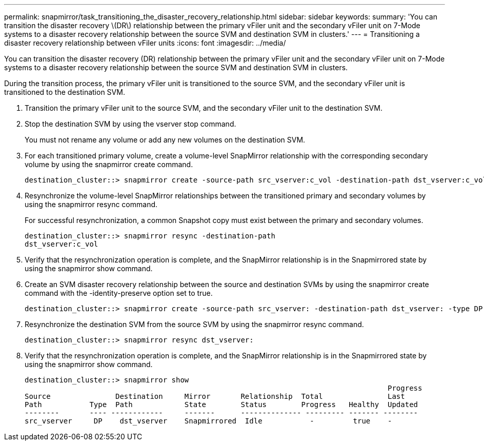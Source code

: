 ---
permalink: snapmirror/task_transitioning_the_disaster_recovery_relationship.html
sidebar: sidebar
keywords: 
summary: 'You can transition the disaster recovery \(DR\) relationship between the primary vFiler unit and the secondary vFiler unit on 7-Mode systems to a disaster recovery relationship between the source SVM and destination SVM in clusters.'
---
= Transitioning a disaster recovery relationship between vFiler units
:icons: font
:imagesdir: ../media/

[.lead]
You can transition the disaster recovery (DR) relationship between the primary vFiler unit and the secondary vFiler unit on 7-Mode systems to a disaster recovery relationship between the source SVM and destination SVM in clusters.

During the transition process, the primary vFiler unit is transitioned to the source SVM, and the secondary vFiler unit is transitioned to the destination SVM.

. Transition the primary vFiler unit to the source SVM, and the secondary vFiler unit to the destination SVM.
. Stop the destination SVM by using the vserver stop command.
+
You must not rename any volume or add any new volumes on the destination SVM.

. For each transitioned primary volume, create a volume-level SnapMirror relationship with the corresponding secondary volume by using the snapmirror create command.
+
----
destination_cluster::> snapmirror create -source-path src_vserver:c_vol -destination-path dst_vserver:c_vol -type DP
----

. Resynchronize the volume-level SnapMirror relationships between the transitioned primary and secondary volumes by using the snapmirror resync command.
+
For successful resynchronization, a common Snapshot copy must exist between the primary and secondary volumes.
+
----
destination_cluster::> snapmirror resync -destination-path
dst_vserver:c_vol
----

. Verify that the resynchronization operation is complete, and the SnapMirror relationship is in the Snapmirrored state by using the snapmirror show command.
. Create an SVM disaster recovery relationship between the source and destination SVMs by using the snapmirror create command with the -identity-preserve option set to true.
+
----
destination_cluster::> snapmirror create -source-path src_vserver: -destination-path dst_vserver: -type DP -throttle unlimited -policy DPDefault -schedule hourly -identity-preserve true
----

. Resynchronize the destination SVM from the source SVM by using the snapmirror resync command.
+
----
destination_cluster::> snapmirror resync dst_vserver:
----

. Verify that the resynchronization operation is complete, and the SnapMirror relationship is in the Snapmirrored state by using the snapmirror show command.
+
----
destination_cluster::> snapmirror show
                                                                                    Progress
Source               Destination     Mirror       Relationship  Total               Last
Path           Type  Path            State        Status        Progress   Healthy  Updated
--------       ---- ------------     -------      -------------- --------- ------- --------
src_vserver     DP    dst_vserver    Snapmirrored  Idle           -         true    -
----
